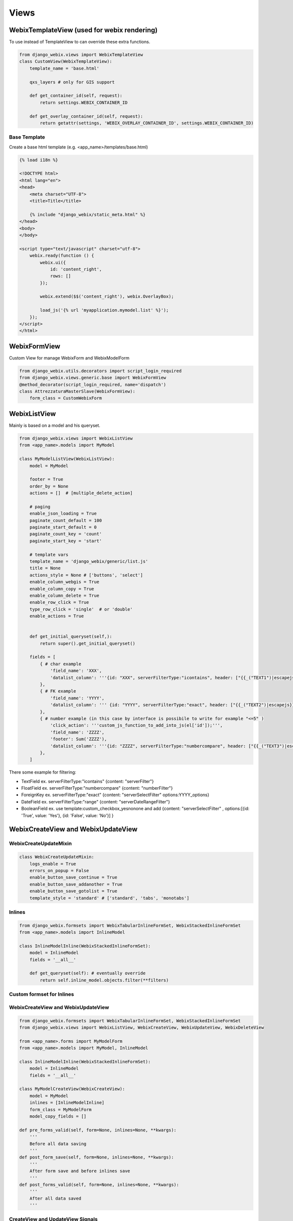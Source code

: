 Views
=====

WebixTemplateView (used for webix rendering)
-----

To use instead of TemplateView to can override these extra functions.

.. code-block:: python

    from django_webix.views import WebixTemplateView
    class CustomView(WebixTemplateView):
        template_name = 'base.html'

        qxs_layers # only for GIS support

        def get_container_id(self, request):
            return settings.WEBIX_CONTAINER_ID

        def get_overlay_container_id(self, request):
            return getattr(settings, 'WEBIX_OVERLAY_CONTAINER_ID', settings.WEBIX_CONTAINER_ID)

Base Template
~~~~~

Create a base html template (e.g. <app_name>/templates/base.html)

.. code-block:: html

    {% load i18n %}

    <!DOCTYPE html>
    <html lang="en">
    <head>
        <meta charset="UTF-8">
        <title>Title</title>

        {% include "django_webix/static_meta.html" %}
    </head>
    <body>
    </body>

    <script type="text/javascript" charset="utf-8">
        webix.ready(function () {
            webix.ui({
                id: 'content_right',
                rows: []
            });

            webix.extend($$('content_right'), webix.OverlayBox);

            load_js('{% url 'myapplication.mymodel.list' %}');
        });
    </script>
    </html>

WebixFormView
-----

Custom View for manage WebixForm and WebixModelForm

.. code-block:: python

    from django_webix.utils.decorators import script_login_required
    from django_webix.views.generic.base import WebixFormView
    @method_decorator(script_login_required, name='dispatch')
    class AttrezzaturaMasterSlave(WebixFormView):
        form_class = CustomWebixForm


WebixListView
-----

Mainly is based on a model and his queryset.

.. code-block:: python

    from django_webix.views import WebixListView
    from <app_name>.models import MyModel

    class MyModelListView(WebixListView):
        model = MyModel

        footer = True
        order_by = None
        actions = []  # [multiple_delete_action]

        # paging
        enable_json_loading = True
        paginate_count_default = 100
        paginate_start_default = 0
        paginate_count_key = 'count'
        paginate_start_key = 'start'

        # template vars
        template_name = 'django_webix/generic/list.js'
        title = None
        actions_style = None # ['buttons', 'select']
        enable_column_webgis = True
        enable_column_copy = True
        enable_column_delete = True
        enable_row_click = True
        type_row_click = 'single'  # or 'double'
        enable_actions = True


        def get_initial_queryset(self,):
            return super().get_initial_queryset()

        fields = [
            { # char example
                'field_name': 'XXX',
                'datalist_column': '''{id: "XXX", serverFilterType:"icontains", header: ["{{_("TEXT1")|escapejs}}", {content: "serverFilter"}], fillspace: true, sort: "server"}'''
            },
            { # FK example
                'field_name': 'YYYY',
                'datalist_column': ''' {id: "YYYY", serverFilterType:"exact", header: ["{{_("TEXT2")|escapejs}}", {content: "serverSelectFilter", options:YYYY_options}], adjust: "all", sort: "server"}'''
            },
            { # number example (in this case by interface is possibile to write for example "<=5" )
                'click_action': '''custom_js_function_to_add_into_js(el['id']);''',
                'field_name': 'ZZZZ',
                'footer': Sum('ZZZZ'),
                'datalist_column': '''{id: "ZZZZ", serverFilterType:"numbercompare", header: ["{{_("TEXT3")|escapejs}}", {content: "numberFilter"}], css: {'text-align': 'right'}, adjust: "all", sort: "server"}'''
            },
        ]

There some example for filtering:

- TextField ex. serverFilterType:"icontains"  {content: "serverFilter"}

- FloatField ex. serverFilterType:"numbercompare"  {content: "numberFilter"}

- ForeignKey ex. serverFilterType:"exact" {content: "serverSelectFilter" options:YYYY_options}

- DateField ex. serverFilterType:"range" {content: "serverDateRangeFilter"}

- BooleanField ex. use template:custom_checkbox_yesnonone and add {content: "serverSelectFilter" , options:[{id: 'True', value: 'Yes'}, {id: 'False', value: 'No'}] }


WebixCreateView and WebixUpdateView
-----

WebixCreateUpdateMixin
~~~~~

.. code-block:: python

    class WebixCreateUpdateMixin:
        logs_enable = True
        errors_on_popup = False
        enable_button_save_continue = True
        enable_button_save_addanother = True
        enable_button_save_gotolist = True
        template_style = 'standard' # ['standard', 'tabs', 'monotabs']


Inlines
~~~~~
.. code-block:: python

    from django_webix.formsets import WebixTabularInlineFormSet, WebixStackedInlineFormSet
    from <app_name>.models import InlineModel

    class InlineModelInline(WebixStackedInlineFormSet):
        model = InlineModel
        fields = '__all__'

        def get_queryset(self): # eventually override
            return self.inline_model.objects.filter(**filters)

Custom formset for Inlines
~~~~~
.. code-block:: python
    from django_webix.formsets import BaseWebixInlineFormSet

    class CustomInlineFormSet(BaseWebixInlineFormSet):
        # ...

    class InlineModelInline(WebixStackedInlineFormSet):
        # ...
        custom_formset_class = CustomInlineFormSet
        # ...

WebixCreateView and WebixUpdateView
~~~~~

.. code-block:: python

    from django_webix.formsets import WebixTabularInlineFormSet, WebixStackedInlineFormSet
    from django_webix.views import WebixListView, WebixCreateView, WebixUpdateView, WebixDeleteView

    from <app_name>.forms import MyModelForm
    from <app_name>.models import MyModel, InlineModel

    class InlineModelInline(WebixStackedInlineFormSet):
        model = InlineModel
        fields = '__all__'

    class MyModelCreateView(WebixCreateView):
        model = MyModel
        inlines = [InlineModelInline]
        form_class = MyModelForm
        model_copy_fields = []

    def pre_forms_valid(self, form=None, inlines=None, **kwargs):
        '''
        Before all data saving
        '''
    def post_form_save(self, form=None, inlines=None, **kwargs):
        '''
        After form save and before inlines save
        '''
    def post_forms_valid(self, form=None, inlines=None, **kwargs):
        '''
        After all data saved
        '''

CreateView and UpdateView Signals
~~~~~

When createview and updateview work some signals are sended.

.. code-block:: python

    django_webix_view_pre_save.send(sender=self,
                    instance=None,
                    created=True,
                    form=form,
                    inlines=inlines)
    django_webix_view_pre_inline_save.send(sender=self,
                       instance=self.object,
                       created=True,
                       form=form,
                       inlines=inlines)
    django_webix_view_post_save.send(sender=self,
                    instance=self.object,
                    created=True,
                    form=form,
                    inlines=inlines)

WebixDeleteView
-----

.. code-block:: python

    class MyModelDeleteView(WebixDeleteView):
        model = MyModel

        def pre_delete_valid(self):
            pass

        def post_delete_valid(self):
            pass

        def get_failure_delete_related_objects(self, request, obj=None):
            return []



DeleteView Signals
~~~~~

When deleteview works some signals are sended.

.. code-block:: python

    django_webix_view_pre_delete.send(sender=self, instance=self.object)
    django_webix_view_post_delete.send(sender=self, instance=self.copied_object)

